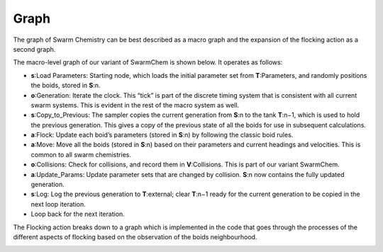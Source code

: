 ######
Graph
######

The graph of Swarm Chemistry can be best described as a macro graph and the expansion of the flocking action as a second
graph.

The macro-level graph of our variant of SwarmChem is shown below. It operates as follows:

• **s**:Load Parameters: Starting node, which loads the initial parameter set from **T**:Parameters, and randomly positions the boids, stored in **S**:n.

• **o**:Generation: Iterate the clock. This “tick” is part of the discrete timing system that is consistent with all current swarm systems. This is evident in the rest of the macro system as well.

• **s**:Copy_to_Previous: The sampler copies the current generation from **S**:n to the tank **T**:n−1, which is used to hold the previous generation. This gives a copy of the previous state of all the boids for use in subsequent calculations.

• **a**:Flock: Update each boidʼs parameters (stored in **S**:n) by following the classic boid rules.

• **a**:Move: Move all the boids (stored in **S**:n) based on their parameters and current headings and velocities. This is common to all swarm chemistries.

• **o**:Collisions: Check for collisions, and record them in **V**:Collisions. This is part of our variant SwarmChem.

• **a**:Update_Params: Update parameter sets that are changed by collision. **S**:n now contains the fully updated generation.

• **s**:Log: Log the previous generation to **T**:external; clear **T**:n−1 ready for the current generation to be copied in the next loop iteration.

• Loop back for the next iteration.

.. image:: SwarmChemMacro.png

The Flocking action breaks down to a graph which is implemented in the code that goes through the processes of the
different aspects of flocking based on the observation of the boids neighbourhood.

.. image:: SwarmChemMicro.png

